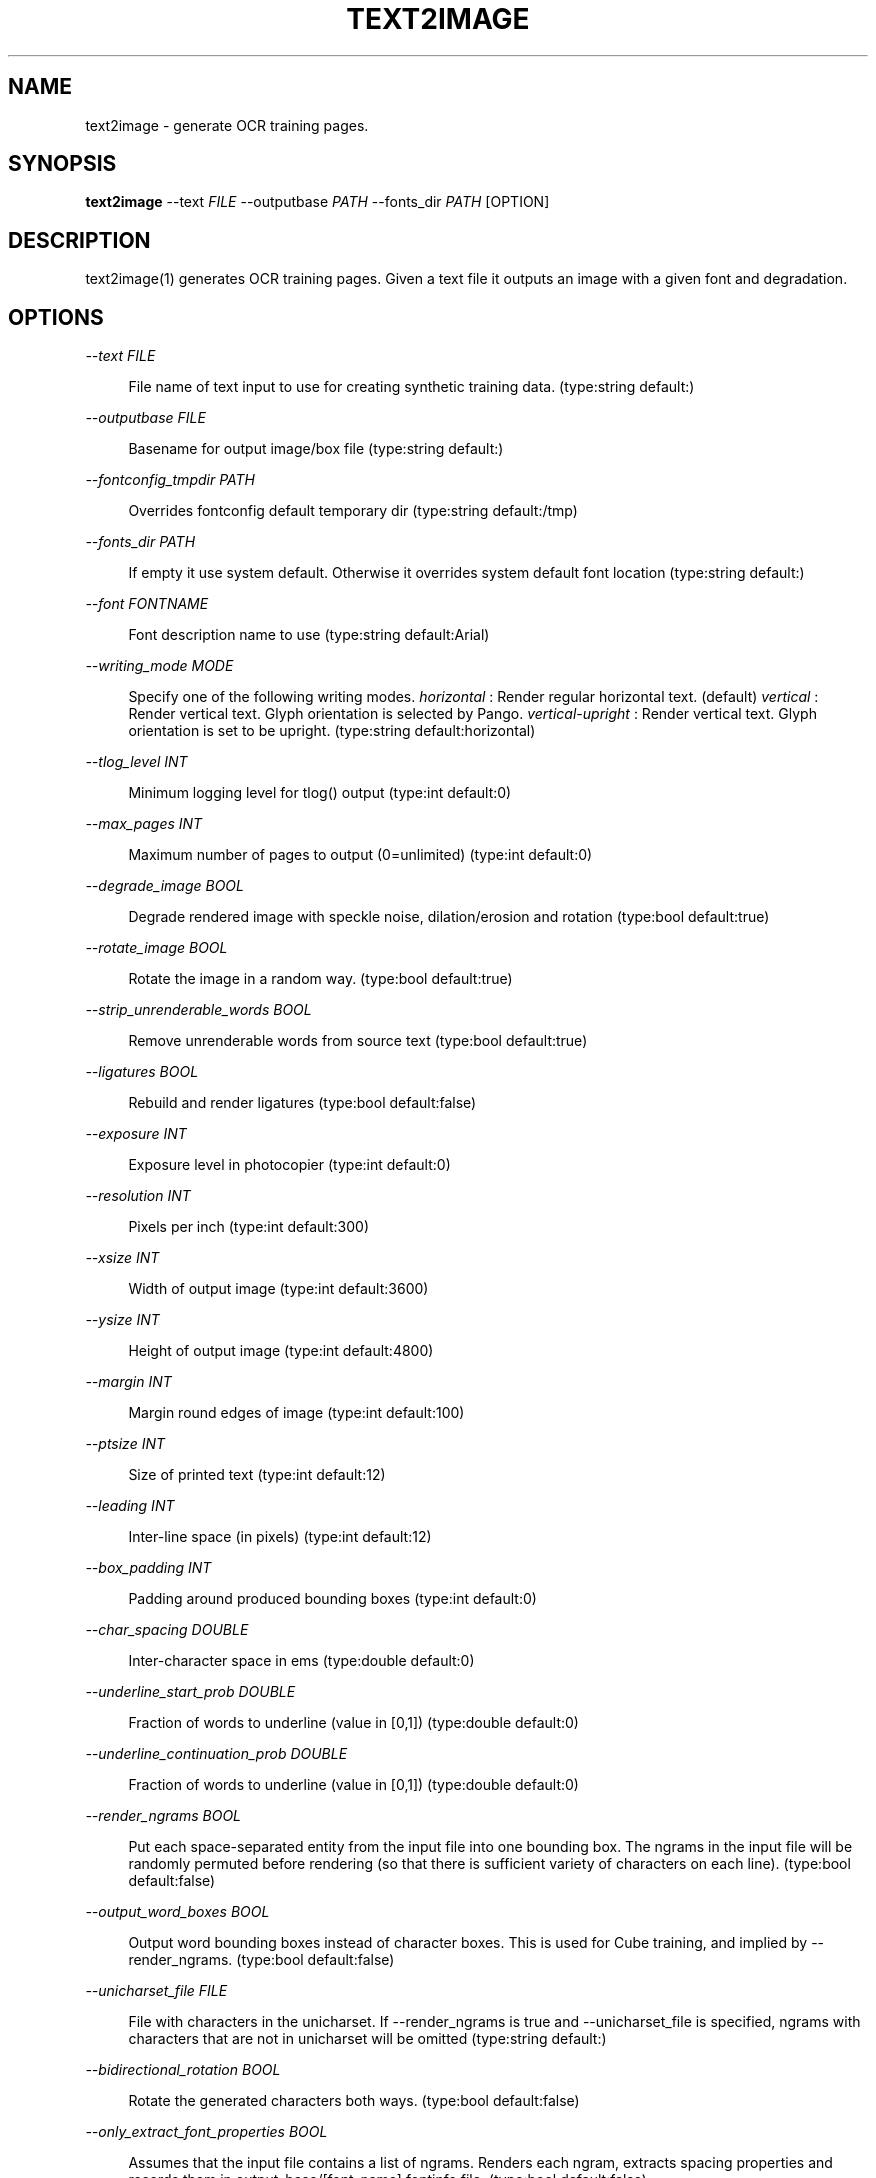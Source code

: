 '\" t
.\"     Title: text2image
.\"    Author: [see the "AUTHOR" section]
.\" Generator: DocBook XSL Stylesheets v1.79.2 <http://docbook.sf.net/>
.\"      Date: 08/30/2023
.\"    Manual: \ \&
.\"    Source: \ \&
.\"  Language: English
.\"
.TH "TEXT2IMAGE" "1" "08/30/2023" "\ \&" "\ \&"
.\" -----------------------------------------------------------------
.\" * Define some portability stuff
.\" -----------------------------------------------------------------
.\" ~~~~~~~~~~~~~~~~~~~~~~~~~~~~~~~~~~~~~~~~~~~~~~~~~~~~~~~~~~~~~~~~~
.\" http://bugs.debian.org/507673
.\" http://lists.gnu.org/archive/html/groff/2009-02/msg00013.html
.\" ~~~~~~~~~~~~~~~~~~~~~~~~~~~~~~~~~~~~~~~~~~~~~~~~~~~~~~~~~~~~~~~~~
.ie \n(.g .ds Aq \(aq
.el       .ds Aq '
.\" -----------------------------------------------------------------
.\" * set default formatting
.\" -----------------------------------------------------------------
.\" disable hyphenation
.nh
.\" disable justification (adjust text to left margin only)
.ad l
.\" -----------------------------------------------------------------
.\" * MAIN CONTENT STARTS HERE *
.\" -----------------------------------------------------------------


.SH "NAME"
text2image \- generate OCR training pages\&.
.SH "SYNOPSIS"
.sp
\fBtext2image\fR \-\-text \fIFILE\fR \-\-outputbase \fIPATH\fR \-\-fonts_dir \fIPATH\fR [OPTION]

.SH "DESCRIPTION"

.sp
text2image(1) generates OCR training pages\&. Given a text file it outputs an image with a given font and degradation\&.

.SH "OPTIONS"



.PP
\fI\-\-text FILE\fR
.RS 4



File name of text input to use for creating synthetic training data\&. (type:string default:)

.RE
.PP
\fI\-\-outputbase FILE\fR
.RS 4



Basename for output image/box file (type:string default:)

.RE
.PP
\fI\-\-fontconfig_tmpdir PATH\fR
.RS 4



Overrides fontconfig default temporary dir (type:string default:/tmp)

.RE
.PP
\fI\-\-fonts_dir PATH\fR
.RS 4



If empty it use system default\&. Otherwise it overrides system default font location (type:string default:)

.RE
.PP
\fI\-\-font FONTNAME\fR
.RS 4



Font description name to use (type:string default:Arial)

.RE
.PP
\fI\-\-writing_mode MODE\fR
.RS 4



Specify one of the following writing modes\&.
\fIhorizontal\fR
: Render regular horizontal text\&. (default)
\fIvertical\fR
: Render vertical text\&. Glyph orientation is selected by Pango\&.
\fIvertical\-upright\fR
: Render vertical text\&. Glyph orientation is set to be upright\&. (type:string default:horizontal)

.RE
.PP
\fI\-\-tlog_level INT\fR
.RS 4



Minimum logging level for tlog() output (type:int default:0)

.RE
.PP
\fI\-\-max_pages INT\fR
.RS 4



Maximum number of pages to output (0=unlimited) (type:int default:0)

.RE
.PP
\fI\-\-degrade_image BOOL\fR
.RS 4



Degrade rendered image with speckle noise, dilation/erosion and rotation (type:bool default:true)

.RE
.PP
\fI\-\-rotate_image BOOL\fR
.RS 4



Rotate the image in a random way\&. (type:bool default:true)

.RE
.PP
\fI\-\-strip_unrenderable_words BOOL\fR
.RS 4



Remove unrenderable words from source text (type:bool default:true)

.RE
.PP
\fI\-\-ligatures BOOL\fR
.RS 4



Rebuild and render ligatures (type:bool default:false)

.RE
.PP
\fI\-\-exposure INT\fR
.RS 4



Exposure level in photocopier (type:int default:0)

.RE
.PP
\fI\-\-resolution INT\fR
.RS 4



Pixels per inch (type:int default:300)

.RE
.PP
\fI\-\-xsize INT\fR
.RS 4



Width of output image (type:int default:3600)

.RE
.PP
\fI\-\-ysize INT\fR
.RS 4



Height of output image (type:int default:4800)

.RE
.PP
\fI\-\-margin INT\fR
.RS 4



Margin round edges of image (type:int default:100)

.RE
.PP
\fI\-\-ptsize INT\fR
.RS 4



Size of printed text (type:int default:12)

.RE
.PP
\fI\-\-leading INT\fR
.RS 4



Inter\-line space (in pixels) (type:int default:12)

.RE
.PP
\fI\-\-box_padding INT\fR
.RS 4



Padding around produced bounding boxes (type:int default:0)

.RE
.PP
\fI\-\-char_spacing DOUBLE\fR
.RS 4



Inter\-character space in ems (type:double default:0)

.RE
.PP
\fI\-\-underline_start_prob DOUBLE\fR
.RS 4



Fraction of words to underline (value in [0,1]) (type:double default:0)

.RE
.PP
\fI\-\-underline_continuation_prob DOUBLE\fR
.RS 4



Fraction of words to underline (value in [0,1]) (type:double default:0)

.RE
.PP
\fI\-\-render_ngrams BOOL\fR
.RS 4



Put each space\-separated entity from the input file into one bounding box\&. The ngrams in the input file will be randomly permuted before rendering (so that there is sufficient variety of characters on each line)\&. (type:bool default:false)

.RE
.PP
\fI\-\-output_word_boxes BOOL\fR
.RS 4



Output word bounding boxes instead of character boxes\&. This is used for Cube training, and implied by \-\-render_ngrams\&. (type:bool default:false)

.RE
.PP
\fI\-\-unicharset_file FILE\fR
.RS 4



File with characters in the unicharset\&. If \-\-render_ngrams is true and \-\-unicharset_file is specified, ngrams with characters that are not in unicharset will be omitted (type:string default:)

.RE
.PP
\fI\-\-bidirectional_rotation BOOL\fR
.RS 4



Rotate the generated characters both ways\&. (type:bool default:false)

.RE
.PP
\fI\-\-only_extract_font_properties BOOL\fR
.RS 4



Assumes that the input file contains a list of ngrams\&. Renders each ngram, extracts spacing properties and records them in output_base/[font_name]\&.fontinfo file\&. (type:bool default:false)

.RE

.SH "USE THESE FLAGS TO OUTPUT ZERO\-PADDED, SQUARE INDIVIDUAL CHARACTER IMAGES"



.PP
\fI\-\-output_individual_glyph_images BOOL\fR
.RS 4



If true also outputs individual character images (type:bool default:false)

.RE
.PP
\fI\-\-glyph_resized_size INT\fR
.RS 4



Each glyph is square with this side length in pixels (type:int default:0)

.RE
.PP
\fI\-\-glyph_num_border_pixels_to_pad INT\fR
.RS 4



Final_size=glyph_resized_size+2*glyph_num_border_pixels_to_pad (type:int default:0)

.RE

.SH "USE THESE FLAGS TO FIND FONTS THAT CAN RENDER A GIVEN TEXT"



.PP
\fI\-\-find_fonts BOOL\fR
.RS 4



Search for all fonts that can render the text (type:bool default:false)

.RE
.PP
\fI\-\-render_per_font BOOL\fR
.RS 4



If find_fonts==true, render each font to its own image\&. Image filenames are of the form output_name\&.font_name\&.tif (type:bool default:true)

.RE
.PP
\fI\-\-min_coverage DOUBLE\fR
.RS 4



If find_fonts==true, the minimum coverage the font has of the characters in the text file to include it, between 0 and 1\&. (type:double default:1)

.RE
.sp
Example Usage: ``` text2image \-\-find_fonts \e \-\-fonts_dir /usr/share/fonts \e \-\-text \&.\&./langdata/hin/hin\&.training_text \e \-\-min_coverage \&.9 \e \-\-render_per_font \e \-\-outputbase \&.\&./langdata/hin/hin \e |& grep raw | sed \-e \fIs/ :\&.*/" \e\e/g\fR | sed \-e \fIs/^/ "/\fR >\&.\&./langdata/hin/fontslist\&.txt ```

.SH "SINGLE OPTIONS"



.PP
\fI\-\-list_available_fonts BOOL\fR
.RS 4



List available fonts and quit\&. (type:bool default:false)

.RE

.SH "HISTORY"

.sp
text2image(1) was first made available for tesseract 3\&.03\&.

.SH "RESOURCES"

.sp
Main web site: \m[blue]\fBhttps://github\&.com/tesseract\-ocr\fR\m[] Information on training tesseract LSTM: \m[blue]\fBhttps://tesseract\-ocr\&.github\&.io/tessdoc/TrainingTesseract\-4\&.00\&.html\fR\m[]

.SH "SEE ALSO"

.sp
tesseract(1)

.SH "COPYING"

.sp
Copyright (C) 2012 Google, Inc\&. Licensed under the Apache License, Version 2\&.0

.SH "AUTHOR"

.sp
The Tesseract OCR engine was written by Ray Smith and his research groups at Hewlett Packard (1985\-1995) and Google (2006\-present)\&.


